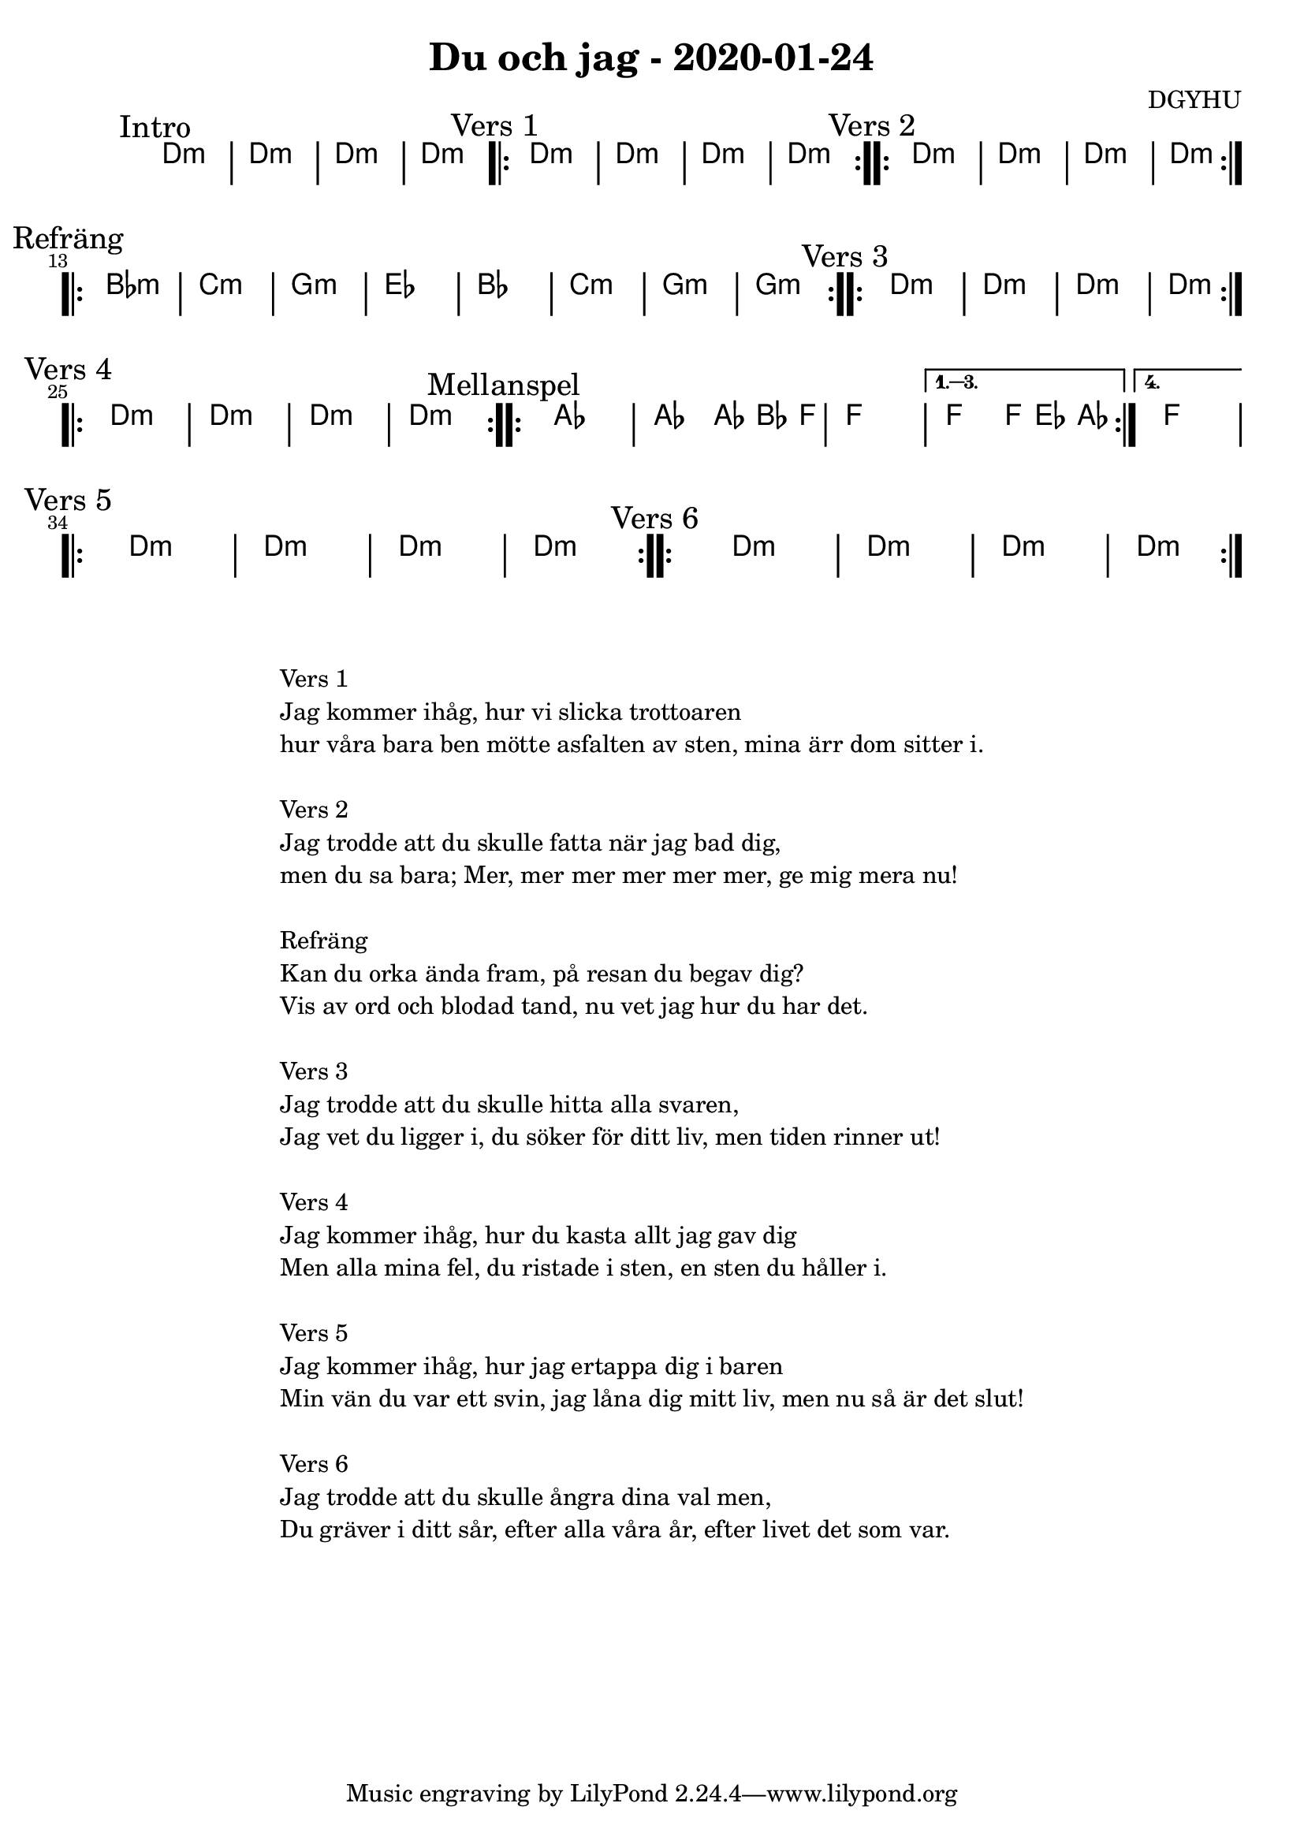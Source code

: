 %LilyBin                                                                                                                                      
\header {                                                                                                                                    
  title = "Du och jag - 2020-01-24"                                                                                                                  
  composer = "DGYHU"                                                                                                                     
}                                                                                                                                            
\version "2.18.2"                                                                                                                            
                                                                                                                                             
\score {                                                                                                                                     
 \new ChordNames \with {                                                                                                                     
  \override BarLine.bar-extent = #'(-2 . 2)                                                                                                  
  \consists "Bar_engraver" }                                                                                                                                            



\chordmode {                                                                                                                                 
  
  %aes1. ees4. f8 | f1. ees2 \bar "||"
  \mark "Intro"
   d1:m | d1:m | d1:m | d1:m 

  \mark "Vers 1"
  \repeat volta 2
   {d1:m | d1:m  | d1:m  | d1:m  }

  \mark "Vers 2"
  \repeat volta 2
   {d1:m | d1:m  | d1:m  | d1:m  }

\mark "Refräng"
  \repeat volta 2  
  { bes1:m | c1:m | g1:m | ees1 | bes1 | c1:m | g1:m | g1:m }
  
\mark "Vers 3"
  \repeat volta 2
   {d1:m | d1:m  | d1:m  | d1:m  } \break 

\mark "Vers 4"
  \repeat volta 2
   {d1:m | d1:m  | d1:m  | d1:m  }


\mark "Mellanspel"

   \repeat volta 4 {aes1 | aes2 aes8~bes4 f8 | f1 | }
  \alternative{
  {f2 f8 ees4 aes8 }
  {f1 } }   \break

\mark "Vers 5"
  \repeat volta 2
   {d1:m | d1:m  | d1:m  | d1:m  } 

\mark "Vers 6"
  \repeat volta 2
   {d1:m | d1:m  | d1:m  | d1:m  }

}



}

\markup {
  \fill-line {
    \column {
      \left-align {
        
        \line {Vers 1}
        \line {Jag kommer ihåg, hur vi slicka trottoaren}
        \line {hur våra bara ben mötte asfalten av sten, mina ärr dom sitter i.}
        \vspace #1

        
        \line {Vers 2}
        \line { Jag trodde att du skulle fatta när jag bad dig, }
        \line { men du sa bara; "Mer, mer mer mer mer mer, ge mig mera nu!" }
        \vspace #1

        \line {Refräng}
        \line { Kan du orka ända fram, på resan du begav dig?}
        \line { Vis av ord och blodad tand, nu vet jag hur du har det.  }
        \vspace #1

        \line {Vers 3}
        \line { Jag trodde att du skulle hitta alla svaren, }
        \line { Jag vet du ligger i, du söker för ditt liv, men tiden rinner ut! }
        \vspace #1

        \line {Vers 4}
        \line { Jag kommer ihåg, hur du kasta allt jag gav dig}
        \line { Men alla mina fel, du ristade i sten, en sten du håller i. }
        \vspace #1

        \line {Vers 5}
        \line { Jag kommer ihåg, hur jag ertappa dig i baren }
        \line { Min vän du var ett svin, jag låna dig mitt liv, men nu så är det slut! }
        \vspace #1

        \line {Vers 6}
        \line { Jag trodde att du skulle ångra  dina val men, }
        \line { Du gräver i ditt sår, efter alla våra år, efter livet det som var. }
        \vspace #1


      }
    }
  }
}
